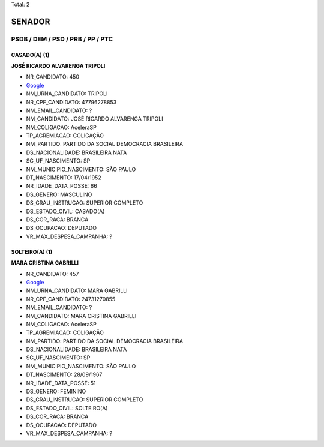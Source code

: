 Total: 2

SENADOR
=======

PSDB / DEM / PSD / PRB / PP / PTC
---------------------------------

CASADO(A) (1)
.............

**JOSÉ RICARDO ALVARENGA TRIPOLI**

- NR_CANDIDATO: 450
- `Google <https://www.google.com/search?q=JOSÉ+RICARDO+ALVARENGA+TRIPOLI>`_
- NM_URNA_CANDIDATO: TRIPOLI
- NR_CPF_CANDIDATO: 47796278853
- NM_EMAIL_CANDIDATO: ?
- NM_CANDIDATO: JOSÉ RICARDO ALVARENGA TRIPOLI
- NM_COLIGACAO: AceleraSP
- TP_AGREMIACAO: COLIGAÇÃO
- NM_PARTIDO: PARTIDO DA SOCIAL DEMOCRACIA BRASILEIRA
- DS_NACIONALIDADE: BRASILEIRA NATA
- SG_UF_NASCIMENTO: SP
- NM_MUNICIPIO_NASCIMENTO: SÃO PAULO
- DT_NASCIMENTO: 17/04/1952
- NR_IDADE_DATA_POSSE: 66
- DS_GENERO: MASCULINO
- DS_GRAU_INSTRUCAO: SUPERIOR COMPLETO
- DS_ESTADO_CIVIL: CASADO(A)
- DS_COR_RACA: BRANCA
- DS_OCUPACAO: DEPUTADO
- VR_MAX_DESPESA_CAMPANHA: ?


SOLTEIRO(A) (1)
...............

**MARA CRISTINA GABRILLI**

- NR_CANDIDATO: 457
- `Google <https://www.google.com/search?q=MARA+CRISTINA+GABRILLI>`_
- NM_URNA_CANDIDATO: MARA GABRILLI
- NR_CPF_CANDIDATO: 24731270855
- NM_EMAIL_CANDIDATO: ?
- NM_CANDIDATO: MARA CRISTINA GABRILLI
- NM_COLIGACAO: AceleraSP
- TP_AGREMIACAO: COLIGAÇÃO
- NM_PARTIDO: PARTIDO DA SOCIAL DEMOCRACIA BRASILEIRA
- DS_NACIONALIDADE: BRASILEIRA NATA
- SG_UF_NASCIMENTO: SP
- NM_MUNICIPIO_NASCIMENTO: SÃO PAULO
- DT_NASCIMENTO: 28/09/1967
- NR_IDADE_DATA_POSSE: 51
- DS_GENERO: FEMININO
- DS_GRAU_INSTRUCAO: SUPERIOR COMPLETO
- DS_ESTADO_CIVIL: SOLTEIRO(A)
- DS_COR_RACA: BRANCA
- DS_OCUPACAO: DEPUTADO
- VR_MAX_DESPESA_CAMPANHA: ?

